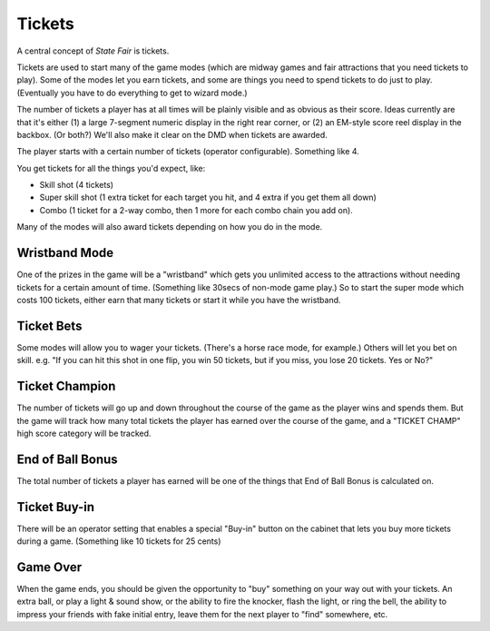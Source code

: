 Tickets
=======

A central concept of *State Fair* is tickets.

Tickets are used to start many of the game modes (which are midway
games and fair attractions that you need tickets to play). Some of the
modes let you earn tickets, and some are things you need to spend tickets
to do just to play. (Eventually you have to do everything to get to
wizard mode.)

The number of tickets a player has at all times will be plainly
visible and as obvious as their score. Ideas currently are that it's
either (1) a large 7-segment numeric display in the right rear corner,
or (2) an EM-style score reel display in the backbox. (Or both?) We'll
also make it clear on the DMD when tickets are awarded.

The player starts with a certain number of tickets (operator
configurable). Something like 4.

You get tickets for all the things you'd expect, like:

* Skill shot (4 tickets)
* Super skill shot (1 extra ticket for each target you hit, and 4 extra
  if you get them all down)
* Combo (1 ticket for a 2-way combo, then 1 more for each combo chain you
  add on).

Many of the modes will also award tickets depending on how you do in the
mode.

Wristband Mode
--------------

One of the prizes in the game will be a "wristband" which gets you
unlimited access to the attractions without needing tickets for a
certain amount of time. (Something like 30secs of non-mode game
play.) So to start the super mode which costs 100 tickets, either
earn that many tickets or start it while you have the wristband.

Ticket Bets
-----------

Some modes will allow you to wager your tickets. (There's a horse race
mode, for example.) Others will let you bet on skill. e.g. "If you can
hit this shot in one flip, you win 50 tickets, but if you miss, you
lose 20 tickets. Yes or No?"

Ticket Champion
---------------

The number of tickets will go up and down throughout the course of the
game as the player wins and spends them. But the game will track how
many total tickets the player has earned over the course of the game,
and a "TICKET CHAMP" high score category will be tracked.

End of Ball Bonus
-----------------

The total number of tickets a player has earned will be one of the
things that End of Ball Bonus is calculated on.

Ticket Buy-in
-------------

There will be an operator setting that enables a special "Buy-in"
button on the cabinet that lets you buy more tickets during a game.
(Something like 10 tickets for 25 cents)

Game Over
---------

When the game ends, you should be given the opportunity to "buy" something
on your way out with your tickets. An extra ball, or play a light & sound show,
or the ability to fire the knocker, flash the light, or ring the bell,
the ability to impress your friends with fake initial entry, leave them for
the next player to "find" somewhere, etc.